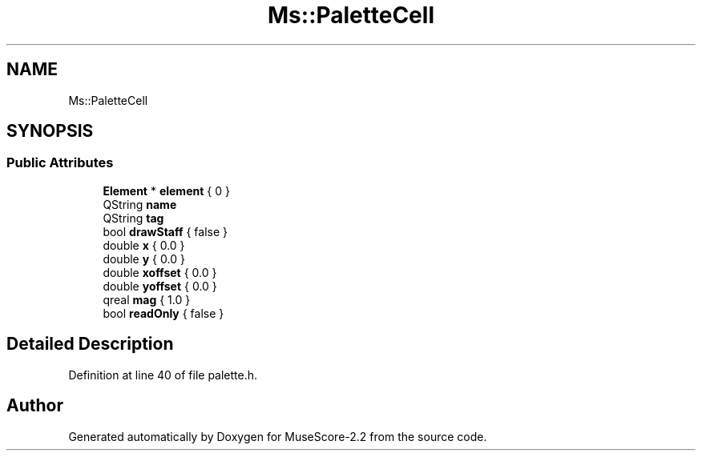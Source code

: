 .TH "Ms::PaletteCell" 3 "Mon Jun 5 2017" "MuseScore-2.2" \" -*- nroff -*-
.ad l
.nh
.SH NAME
Ms::PaletteCell
.SH SYNOPSIS
.br
.PP
.SS "Public Attributes"

.in +1c
.ti -1c
.RI "\fBElement\fP * \fBelement\fP { 0 }"
.br
.ti -1c
.RI "QString \fBname\fP"
.br
.ti -1c
.RI "QString \fBtag\fP"
.br
.ti -1c
.RI "bool \fBdrawStaff\fP { false }"
.br
.ti -1c
.RI "double \fBx\fP { 0\&.0 }"
.br
.ti -1c
.RI "double \fBy\fP { 0\&.0 }"
.br
.ti -1c
.RI "double \fBxoffset\fP { 0\&.0 }"
.br
.ti -1c
.RI "double \fByoffset\fP { 0\&.0 }"
.br
.ti -1c
.RI "qreal \fBmag\fP { 1\&.0 }"
.br
.ti -1c
.RI "bool \fBreadOnly\fP { false }"
.br
.in -1c
.SH "Detailed Description"
.PP 
Definition at line 40 of file palette\&.h\&.

.SH "Author"
.PP 
Generated automatically by Doxygen for MuseScore-2\&.2 from the source code\&.
